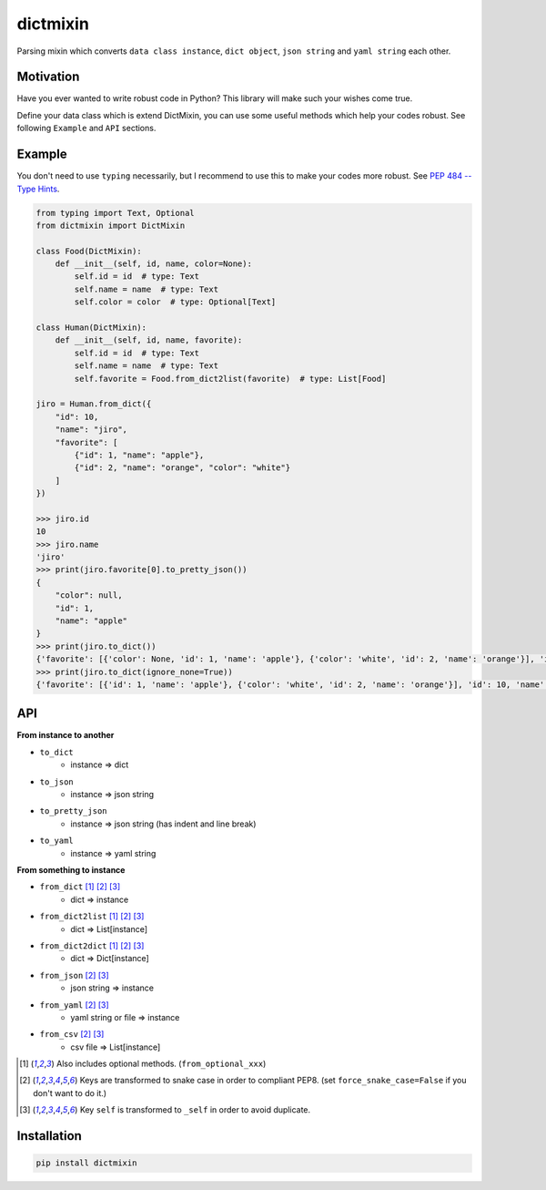 =========
dictmixin
=========

|pypi| |travis| |coverage| |complexity| |versions| |license|

Parsing mixin which converts ``data class instance``, ``dict object``, ``json string`` and ``yaml string`` each other.


Motivation
==========

Have you ever wanted to write robust code in Python? This library will make such your wishes come true.

Define your data class which is extend DictMixin, you can use some useful methods which help your codes robust.
See following ``Example`` and ``API`` sections.


Example
=======

You don't need to use ``typing`` necessarily, but I recommend to use this to make your codes more robust.
See `PEP 484 -- Type Hints <https://www.python.org/dev/peps/pep-0484/>`_.

.. code-block:: python

    from typing import Text, Optional
    from dictmixin import DictMixin

    class Food(DictMixin):
        def __init__(self, id, name, color=None):
            self.id = id  # type: Text
            self.name = name  # type: Text
            self.color = color  # type: Optional[Text]

    class Human(DictMixin):
        def __init__(self, id, name, favorite):
            self.id = id  # type: Text
            self.name = name  # type: Text
            self.favorite = Food.from_dict2list(favorite)  # type: List[Food]

    jiro = Human.from_dict({
        "id": 10,
        "name": "jiro",
        "favorite": [
            {"id": 1, "name": "apple"},
            {"id": 2, "name": "orange", "color": "white"}
        ]
    })

    >>> jiro.id
    10
    >>> jiro.name
    'jiro'
    >>> print(jiro.favorite[0].to_pretty_json())
    {
        "color": null,
        "id": 1,
        "name": "apple"
    }
    >>> print(jiro.to_dict())
    {'favorite': [{'color': None, 'id': 1, 'name': 'apple'}, {'color': 'white', 'id': 2, 'name': 'orange'}], 'id': 10, 'name': 'jiro'}
    >>> print(jiro.to_dict(ignore_none=True))
    {'favorite': [{'id': 1, 'name': 'apple'}, {'color': 'white', 'id': 2, 'name': 'orange'}], 'id': 10, 'name': 'jiro'}


API
===

**From instance to another**

- ``to_dict``
    - instance => dict
- ``to_json``
    - instance => json string
- ``to_pretty_json``
    - instance => json string (has indent and line break)
- ``to_yaml``
    - instance => yaml string

**From something to instance**

- ``from_dict`` [1]_ [2]_ [3]_
    - dict => instance
- ``from_dict2list`` [1]_ [2]_ [3]_
    - dict => List[instance]
- ``from_dict2dict`` [1]_ [2]_ [3]_
    - dict => Dict[instance]
- ``from_json`` [2]_ [3]_
    - json string => instance
- ``from_yaml`` [2]_ [3]_
    - yaml string or file => instance
- ``from_csv`` [2]_ [3]_
    - csv file => List[instance]


.. [1] Also includes optional methods. (``from_optional_xxx``)
.. [2] Keys are transformed to snake case in order to compliant PEP8. (set ``force_snake_case=False`` if you don't want to do it.)
.. [3] Key ``self`` is transformed to ``_self`` in order to avoid duplicate.


Installation
============

.. code-block::

    pip install dictmixin


.. |travis| image:: https://api.travis-ci.org/tadashi-aikawa/dictmixin.svg?branch=master
    :target: https://api.travis-ci.org/tadashi-aikawa/dictmixin
    :alt: Build Status
.. |coverage| image:: https://codeclimate.com/github/tadashi-aikawa/dictmixin/badges/coverage.svg
    :target: https://codeclimate.com/github/tadashi-aikawa/dictmixin/coverage
    :alt: Test Coverage
.. |complexity| image:: https://codeclimate.com/github/tadashi-aikawa/dictmixin/badges/gpa.svg
    :target: https://codeclimate.com/github/tadashi-aikawa/dictmixin
    :alt: Code Climate
.. |pypi| image:: 	https://img.shields.io/pypi/v/dictmixin.svg
.. |versions| image:: https://img.shields.io/pypi/pyversions/dictmixin.svg
.. |license| image:: https://img.shields.io/github/license/mashape/apistatus.svg
